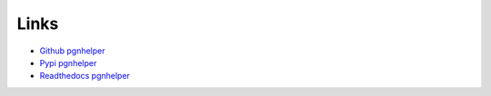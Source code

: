 Links
=======


* `Github pgnhelper <https://github.com/fsmosca/pgnhelper>`_
* `Pypi pgnhelper <https://pypi.org/project/pgnhelper/>`_
* `Readthedocs pgnhelper <file:///F:/Github/pgnhelper/docs/_build/html/index.html>`_